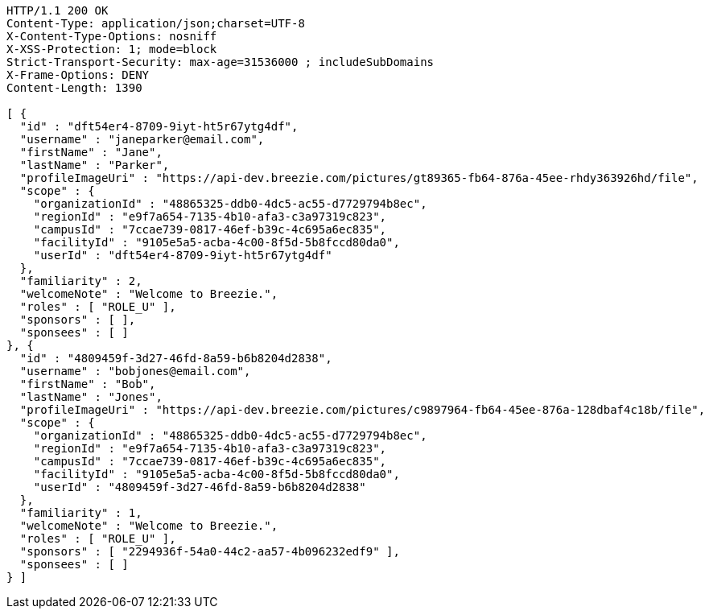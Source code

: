 [source,http,options="nowrap"]
----
HTTP/1.1 200 OK
Content-Type: application/json;charset=UTF-8
X-Content-Type-Options: nosniff
X-XSS-Protection: 1; mode=block
Strict-Transport-Security: max-age=31536000 ; includeSubDomains
X-Frame-Options: DENY
Content-Length: 1390

[ {
  "id" : "dft54er4-8709-9iyt-ht5r67ytg4df",
  "username" : "janeparker@email.com",
  "firstName" : "Jane",
  "lastName" : "Parker",
  "profileImageUri" : "https://api-dev.breezie.com/pictures/gt89365-fb64-876a-45ee-rhdy363926hd/file",
  "scope" : {
    "organizationId" : "48865325-ddb0-4dc5-ac55-d7729794b8ec",
    "regionId" : "e9f7a654-7135-4b10-afa3-c3a97319c823",
    "campusId" : "7ccae739-0817-46ef-b39c-4c695a6ec835",
    "facilityId" : "9105e5a5-acba-4c00-8f5d-5b8fccd80da0",
    "userId" : "dft54er4-8709-9iyt-ht5r67ytg4df"
  },
  "familiarity" : 2,
  "welcomeNote" : "Welcome to Breezie.",
  "roles" : [ "ROLE_U" ],
  "sponsors" : [ ],
  "sponsees" : [ ]
}, {
  "id" : "4809459f-3d27-46fd-8a59-b6b8204d2838",
  "username" : "bobjones@email.com",
  "firstName" : "Bob",
  "lastName" : "Jones",
  "profileImageUri" : "https://api-dev.breezie.com/pictures/c9897964-fb64-45ee-876a-128dbaf4c18b/file",
  "scope" : {
    "organizationId" : "48865325-ddb0-4dc5-ac55-d7729794b8ec",
    "regionId" : "e9f7a654-7135-4b10-afa3-c3a97319c823",
    "campusId" : "7ccae739-0817-46ef-b39c-4c695a6ec835",
    "facilityId" : "9105e5a5-acba-4c00-8f5d-5b8fccd80da0",
    "userId" : "4809459f-3d27-46fd-8a59-b6b8204d2838"
  },
  "familiarity" : 1,
  "welcomeNote" : "Welcome to Breezie.",
  "roles" : [ "ROLE_U" ],
  "sponsors" : [ "2294936f-54a0-44c2-aa57-4b096232edf9" ],
  "sponsees" : [ ]
} ]
----